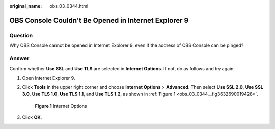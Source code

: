 :original_name: obs_03_0344.html

.. _obs_03_0344:

OBS Console Couldn't Be Opened in Internet Explorer 9
=====================================================

Question
--------

Why OBS Console cannot be opened in Internet Explorer 9, even if the address of OBS Console can be pinged?

Answer
------

Confirm whether **Use SSL** and **Use TLS** are selected in **Internet Options**. If not, do as follows and try again:

#. Open Internet Explorer 9.

#. Click **Tools** in the upper right corner and choose **Internet Options** > **Advanced**. Then select **Use SSL 2.0**, **Use SSL 3.0**, **Use TLS 1.0**, **Use TLS 1.1**, and **Use TLS 1.2**, as shown in :ref:`Figure 1 <obs_03_0344__fig3632690019428>`.

   .. _obs_03_0344__fig3632690019428:

   .. figure:: /_static/images/en-us_image_0129288861.png
      :alt: **Figure 1** Internet Options

      **Figure 1** Internet Options

#. Click **OK**.
